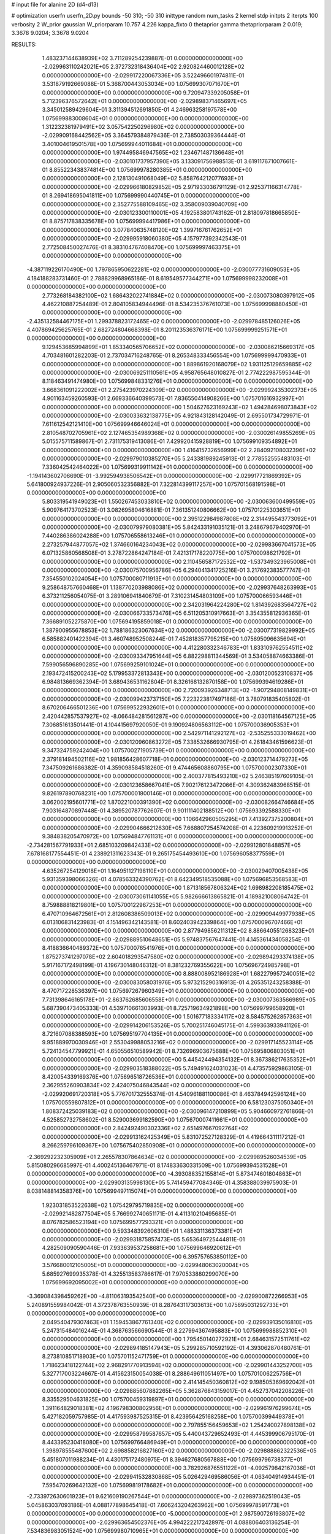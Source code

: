 # input file for alanine 2D (d4-d13)

# optimization
userfn       userfn_2D.py
bounds       -50 310; -50 310
inittype     random
num_tasks    2
kernel       stdp
initpts      2
iterpts      100
verbosity    2
W_prior      gaussian
W_priorparam 10.757 4.226
kappa_fixto  0
thetaprior gamma
thetapriorparam 2 0.019; 3.3678 9.0204; 3.3678 9.0204

RESULTS:
  1.483237144638939E+02  3.711289254239887E-01  0.000000000000000E+00      -2.029963110242021E+05
  2.372732318436404E+02  2.920824460012128E+02  0.000000000000000E+00      -2.029917220067336E+05       3.522496601974811E-01  3.531879192669088E-01       5.368700443053034E+00  1.075699307071670E+01  0.000000000000000E+00  0.000000000000000E+00
  9.720947339205058E+01  5.712396376572642E+01  0.000000000000000E+00      -2.029898371465697E+05       3.345012589429604E-01  3.311394512691850E-01       4.246963258197578E+00  1.075699883008604E+01  0.000000000000000E+00  0.000000000000000E+00
  1.312232381979491E+02  3.057542250296980E+02  0.000000000000000E+00      -2.029909168442562E+05       3.364579384879436E-01  2.738503039364444E-01       3.401004619501578E+00  1.075699944011684E+01  0.000000000000000E+00  0.000000000000000E+00
  1.974495846947565E+02  1.234671487136648E+01  0.000000000000000E+00      -2.030101737957390E+05       3.133091756988513E-01  3.619117671007661E-01       8.855223438374814E+00  1.075699978280385E+01  0.000000000000000E+00  0.000000000000000E+00
  2.128130491068049E+02  5.858764212077693E+01  0.000000000000000E+00      -2.029966180829852E+05       2.971933036791129E-01  2.925371166314778E-01       8.269418695041811E+00  1.075699990440745E+01  0.000000000000000E+00  0.000000000000000E+00
  2.352775588109465E+02  3.358009039040709E+00  0.000000000000000E+00      -2.030123300110001E+05       4.192583801743162E-01  2.818097818665850E-01       8.875717838335678E+00  1.075699994417986E+01  0.000000000000000E+00  0.000000000000000E+00
  3.077840635748120E+02  1.399716761762652E+01  0.000000000000000E+00      -2.029995918060380E+05       4.157977392342543E-01  2.772508450027476E-01       8.383104767408470E+00  1.075699997463375E+01  0.000000000000000E+00  0.000000000000000E+00
 -4.387119226170490E+00  1.797865950622281E+02  0.000000000000000E+00      -2.030077731609053E+05       4.184188283731460E-01  2.788829968965186E-01       8.619549577344271E+00  1.075699998232008E+01  0.000000000000000E+00  0.000000000000000E+00
  2.773268184382100E+02  1.686432022741884E+02  0.000000000000000E+00      -2.030073080397912E+05       4.462210887254489E-01  2.804105834944496E-01       8.534235376761073E+00  1.075699998880450E+01  0.000000000000000E+00  0.000000000000000E+00
 -2.435132584467175E+01  1.299378823172465E+02  0.000000000000000E+00      -2.029978485126026E+05       4.407869425625765E-01  2.682724804668398E-01       8.201123536376171E+00  1.075699999251571E+01  0.000000000000000E+00  0.000000000000000E+00
  9.129453685994899E+01  1.853340565706652E+02  0.000000000000000E+00      -2.030086215669317E+05       4.703481601282203E-01  2.737034716248765E-01       8.265348333456554E+00  1.075699999470933E+01  0.000000000000000E+00  0.000000000000000E+00
  1.889861920168079E+02  1.931125129659885E+02  0.000000000000000E+00      -2.030069251110561E+05       4.958765648010827E-01  2.774222987595344E-01       8.118463491474980E+00  1.075699848331276E+01  0.000000000000000E+00  0.000000000000000E+00
  3.668361091222002E+01  2.275423970224309E+02  0.000000000000000E+00      -2.029992435302373E+05       4.901163459260593E-01  2.669336640399573E-01       7.836550414908266E+00  1.075701616932997E+01  0.000000000000000E+00  0.000000000000000E+00
  1.504627623169243E+02  1.494284698073843E+02  0.000000000000000E+00      -2.030033632138775E+05       4.921843128142049E-01  2.695501734729971E-01       7.611612542121410E+00  1.075699946646024E+01  0.000000000000000E+00  0.000000000000000E+00
  2.810548702705961E+02  2.127465354989368E+02  0.000000000000000E+00      -2.030026149855269E+05       5.015575711589867E-01  2.731175319413086E-01       7.429920415928819E+00  1.075699109354892E+01  0.000000000000000E+00  0.000000000000000E+00
  1.416415732656999E+02  2.284092108032396E+02  0.000000000000000E+00      -2.029979010385270E+05       5.243381989245913E-01  2.778552555483103E-01       7.336042542464022E+00  1.075699319911142E+01  0.000000000000000E+00  0.000000000000000E+00
 -1.194143602706690E-01 -3.992594938506542E+01  0.000000000000000E+00      -2.029917721869392E+05       5.641800924937226E-01  2.905060532356882E-01       7.322814399117257E+00  1.075701568191598E+01  0.000000000000000E+00  0.000000000000000E+00
  5.803319541949023E+01  1.550267453033810E+02  0.000000000000000E+00      -2.030063600499559E+05       5.909764173702523E-01  3.082695804616881E-01       7.361351240806662E+00  1.075701225303651E+01  0.000000000000000E+00  0.000000000000000E+00
  2.395122984987808E+02  2.314495543773092E+01  0.000000000000000E+00      -2.030079979080381E+05       5.842433191035121E-01  3.248679679402970E-01       7.440286386024288E+00  1.075706558613246E+01  0.000000000000000E+00  0.000000000000000E+00
  2.273257944877057E+02  1.374660164234043E+02  0.000000000000000E+00      -2.029983667041573E+05       6.071325860568508E-01  3.278722864247184E-01       7.421317178220775E+00  1.075700098621792E+01  0.000000000000000E+00  0.000000000000000E+00
  2.110456587172532E+02 -1.537349323965008E+01  0.000000000000000E+00      -2.030075700956786E+05       6.294041341725216E-01  3.217692383577747E-01       7.354550102024054E+00  1.075700080711913E+01  0.000000000000000E+00  0.000000000000000E+00
  9.258648757660468E+01  1.138770203988086E+02  0.000000000000000E+00      -2.029937648263993E+05       6.373211256054075E-01  3.289106941840679E-01       7.310231454803109E+00  1.075700066593446E+01  0.000000000000000E+00  0.000000000000000E+00
  2.342031964224280E+02  1.814392683564727E+02  0.000000000000000E+00      -2.030066733573476E+05       6.511205310917663E-01  3.354355812936365E-01       7.366891052275870E+00  1.075694195859018E+01  0.000000000000000E+00  0.000000000000000E+00
  1.387900955678853E+02  1.788186323067634E+02  0.000000000000000E+00      -2.030077319829992E+05       6.585882401422394E-01  3.460748952508244E-01       7.452818357795215E+00  1.075695096635694E+01  0.000000000000000E+00  0.000000000000000E+00
  4.412280332346783E+01  1.833109762554511E+02  0.000000000000000E+00      -2.030093347951644E+05       6.882298811344569E-01  3.534058874663386E-01       7.599056596890285E+00  1.075699259101024E+01  0.000000000000000E+00  0.000000000000000E+00
  2.193472415200243E+02  5.179953372813343E+00  0.000000000000000E+00      -2.030120052310837E+05       6.984813669362394E-01  3.689436531162804E-01       8.326168132870158E+00  1.075699394619286E+01  0.000000000000000E+00  0.000000000000000E+00
  2.720093926348713E+02 -1.907294808149831E+01  0.000000000000000E+00      -2.030099423737150E+05       7.223223817497186E-01  3.780791835405802E-01       8.670206466501236E+00  1.075699522932601E+01  0.000000000000000E+00  0.000000000000000E+00
  2.420442857537927E+02 -8.066484281561287E+00  0.000000000000000E+00      -2.030118164567125E+05       7.306851613501441E-01  4.104415697920050E-01       9.190924806563112E+00  1.075700036905353E+01  0.000000000000000E+00  0.000000000000000E+00
  2.542971141292127E+02 -2.535255333019462E+00  0.000000000000000E+00      -2.030120960863272E+05       7.338532666930795E-01  4.261843461596623E-01       9.347324759242404E+00  1.075700271905739E+01  0.000000000000000E+00  0.000000000000000E+00
  2.379181494502116E+02  1.981856428607718E-01  0.000000000000000E+00      -2.030123714479273E+05       7.347509261686382E-01  4.359098584518260E-01       9.474465608860795E+00  1.075700002307330E+01  0.000000000000000E+00  0.000000000000000E+00
  2.400377815493210E+02  5.246385197609105E-01  0.000000000000000E+00      -2.030123658667041E+05       7.902176123472066E-01  4.309362483968515E-01       9.826197890768231E+00  1.075700001800146E+01  0.000000000000000E+00  0.000000000000000E+00
  3.062002195601771E+02  1.870221000391390E+02  0.000000000000000E+00      -2.030082664746684E+05       7.903164870897448E-01  4.389520787762607E-01       9.901111402188512E+00  1.075693392588330E+01  0.000000000000000E+00  0.000000000000000E+00
  1.106642960505295E+01  7.413927375200804E+01  0.000000000000000E+00      -2.029904666212630E+05       7.668807254574208E-01  4.223609219913252E-01       9.384838205470972E+00  1.075694847761131E+01  0.000000000000000E+00  0.000000000000000E+00
 -2.734281567791933E+01  2.685103209842433E+02  0.000000000000000E+00      -2.029912801848857E+05       7.678168177554451E-01  4.238921311623343E-01       9.265175454493610E+00  1.075696058377559E+01  0.000000000000000E+00  0.000000000000000E+00
  4.635267254129018E+01  1.164951127198110E+01  0.000000000000000E+00      -2.030029407005438E+05       5.931359398066326E-01  4.078563324390762E-01       8.642349518535088E+00  1.075696853568583E+01  0.000000000000000E+00  0.000000000000000E+00
  1.871318567806324E+02  1.698982208185475E+02  0.000000000000000E+00      -2.030073061141055E+05       5.982666613865821E-01  4.189821008064742E-01       8.759888818219801E+00  1.075700122967253E+01  0.000000000000000E+00  0.000000000000000E+00
  6.470710964672561E+01  2.812608386509013E+02  0.000000000000000E+00      -2.029909449977938E+05       6.013106831423983E-01  4.151496342143581E-01       8.602403942339864E+00  1.075700096707466E+01  0.000000000000000E+00  0.000000000000000E+00
  2.877949856211312E+02  8.886640551268323E+01  0.000000000000000E+00      -2.029889510648651E+05       5.974837567647441E-01  4.145361434058254E-01       8.418836640489372E+00  1.075700076541976E+01  0.000000000000000E+00  0.000000000000000E+00
  1.875273741297078E+02  2.604018293547580E+02  0.000000000000000E+00      -2.029894293374138E+05       5.917167172498199E-01  4.196730148046312E-01       8.381232769355622E+00  1.075696724985798E+01  0.000000000000000E+00  0.000000000000000E+00
  8.888008952186928E+01  1.682279957240051E+02  0.000000000000000E+00      -2.030083058031976E+05       5.973215290316913E-01  4.265351243258388E-01       8.470717228536397E+00  1.075697267960349E+01  0.000000000000000E+00  0.000000000000000E+00
  7.731398646165178E+01 -2.863762685606558E+01  0.000000000000000E+00      -2.030007363566989E+05       5.687390473405333E-01  4.539710661303993E-01       8.725719634921898E+00  1.075699799658920E+01  0.000000000000000E+00  0.000000000000000E+00
  1.501677183334117E+02  8.584575262857363E+01  0.000000000000000E+00      -2.029914206153526E+05       5.700251746045175E-01  4.599363933941126E-01       8.721607088388593E+00  1.075695197704135E+01  0.000000000000000E+00  0.000000000000000E+00
  9.951889970030946E+01  2.553049988053216E+02  0.000000000000000E+00      -2.029917145523114E+05       5.724134547799921E-01  4.650556510589942E-01       8.732696903675688E+00  1.075695806803051E+01  0.000000000000000E+00  0.000000000000000E+00
  5.445424494354132E+01  8.367386217635352E+01  0.000000000000000E+00      -2.029903518388022E+05       5.749491624031023E-01  4.473575929863105E-01       8.420054339169376E+00  1.075696518726536E+01  0.000000000000000E+00  0.000000000000000E+00
  2.362955260903834E+02  2.424075046843544E+02  0.000000000000000E+00      -2.029920691720318E+05       5.776701732555374E-01  4.540961881100086E-01       8.463784942596124E+00  1.075700559807812E+01  0.000000000000000E+00  0.000000000000000E+00
  6.581230375050340E+01  1.808372425039183E+02  0.000000000000000E+00      -2.030096147210899E+05       5.904660972761866E-01  4.525852732758602E-01       8.529003699182590E+00  1.075670007411661E+01  0.000000000000000E+00  0.000000000000000E+00
  2.842492490302336E+02  2.651497667092764E+02  0.000000000000000E+00      -2.029913162425349E+05       5.831072527128329E-01  4.419664311117212E-01       8.266259796109367E+00  1.075675402850908E+01  0.000000000000000E+00  0.000000000000000E+00
 -2.369292232305909E+01  2.265578307864634E+02  0.000000000000000E+00      -2.029989526034539E+05       5.815080296685997E-01  4.400245136467971E-01       8.174833630331509E+00  1.075699394531528E+01  0.000000000000000E+00  0.000000000000000E+00
 -4.393088352155814E+01  5.873474601804863E+01  0.000000000000000E+00      -2.029903135998130E+05       5.741459477084346E-01  4.358388039975903E-01       8.038148814358376E+00  1.075699497115074E+01  0.000000000000000E+00  0.000000000000000E+00
  1.923031853522638E+02  1.075429795719835E+02  0.000000000000000E+00      -2.029921482877504E+05       5.766992740651171E-01  4.411310210495685E-01       8.076782586523194E+00  1.075699577293321E+01  0.000000000000000E+00  0.000000000000000E+00
  9.593348392606310E+01  1.488331136373381E+01  0.000000000000000E+00      -2.029931875857473E+05       5.653649725444811E-01  4.282509090590446E-01       7.933639537258681E+00  1.075699646920612E+01  0.000000000000000E+00  0.000000000000000E+00
  6.395757653850112E+00  3.576680012105005E+01  0.000000000000000E+00      -2.029948063020004E+05       5.685927699935378E-01  4.325513583786617E-01       7.970533880299070E+00  1.075699692095002E+01  0.000000000000000E+00  0.000000000000000E+00
 -3.369084398459262E+00 -4.811063193542540E+00  0.000000000000000E+00      -2.029900872266953E+05       5.240891559984042E-01  4.372378763550939E-01       8.287643117303613E+00  1.075695031292733E+01  0.000000000000000E+00  0.000000000000000E+00
  2.049540479307463E+01  1.159453867761340E+02  0.000000000000000E+00      -2.029939135016810E+05       5.247315484016244E-01  4.368763566690544E-01       8.227994367495883E+00  1.075699988852310E+01  0.000000000000000E+00  0.000000000000000E+00
  1.795450140272921E+01  2.684631572511761E+02  0.000000000000000E+00      -2.029894185147943E+05       5.299285710592192E-01  4.393062870480761E-01       8.273810851718903E+00  1.075701152471759E+01  0.000000000000000E+00  0.000000000000000E+00
  1.718623418122744E+02  2.968291770913594E+02  0.000000000000000E+00      -2.029901443252700E+05       5.327717003224667E-01  4.415623150054038E-01       8.288649611051497E+00  1.075701006225756E+01  0.000000000000000E+00  0.000000000000000E+00
  2.414145450360812E+02  9.198505369692042E+01  0.000000000000000E+00      -2.029885607882265E+05       5.362876843159017E-01  4.452737042208226E-01       8.335529504631825E+00  1.075700459319897E+01  0.000000000000000E+00  0.000000000000000E+00
  1.391164829018381E+02  4.196798300802956E+01  0.000000000000000E+00      -2.029961976299674E+05       5.427182059757985E-01  4.417593987525315E-01       8.423956425168258E+00  1.075700399449378E+01  0.000000000000000E+00  0.000000000000000E+00
  2.797855156459653E+02  1.254240027898138E+02  0.000000000000000E+00      -2.029958799587657E+05       5.440043729652493E-01  4.445399906795170E-01       8.443395230418080E+00  1.075699766486949E+01  0.000000000000000E+00  0.000000000000000E+00
  1.398978555487600E+02  2.698858216827160E+02  0.000000000000000E+00      -2.029888862322536E+05       5.451807011988234E-01  4.430175172480975E-01       8.394627680567888E+00  1.075699796738377E+01  0.000000000000000E+00  0.000000000000000E+00
  3.782926876551122E+01 -4.092579842167036E+01  0.000000000000000E+00      -2.029941532830868E+05       5.026429469586056E-01  4.063404914934451E-01       7.595470269642132E+00  1.075699819178682E+01  0.000000000000000E+00  0.000000000000000E+00
 -2.733972630601923E+01  9.621609190267544E+01  0.000000000000000E+00      -2.029897362519043E+05       5.045863037093186E-01  4.088177898645418E-01       7.606243204263962E+00  1.075699978591773E+01  0.000000000000000E+00  0.000000000000000E+00
 -5.000000000000000E+01  2.987590726193807E+02  0.000000000000000E+00      -2.029963654502376E+05       4.994222217242897E-01  4.088806403136254E-01       7.534836983051524E+00  1.075699980710965E+01  0.000000000000000E+00  0.000000000000000E+00
  9.722921696911389E+01  2.942491375757838E+02  0.000000000000000E+00      -2.029922794704795E+05       5.042485185448325E-01  4.030987261373767E-01       7.470768833360896E+00  1.075700844398890E+01  0.000000000000000E+00  0.000000000000000E+00
  1.328293486881879E+02  1.151121961654281E+02  0.000000000000000E+00      -2.029940426052304E+05       5.069331736079550E-01  4.049955505645523E-01       7.497885688305774E+00  1.075698091722072E+01  0.000000000000000E+00  0.000000000000000E+00
  5.553126167434903E+01  4.584982980269351E+01  0.000000000000000E+00      -2.029959994957590E+05       4.933985916481161E-01  3.765255043785594E-01       6.925821332501200E+00  1.075698295789889E+01  0.000000000000000E+00  0.000000000000000E+00
  7.948348898440059E+01  2.230713158555900E+02  0.000000000000000E+00      -2.030005598529244E+05       4.951491783905907E-01  3.797184999499210E-01       6.959102539832046E+00  1.075700638193072E+01  0.000000000000000E+00  0.000000000000000E+00
 -3.789018937484795E+01 -2.347358667410503E+01  0.000000000000000E+00      -2.030011840611311E+05       4.847570561063397E-01  3.718700449364245E-01       6.971675312159736E+00  1.075700148695429E+01  0.000000000000000E+00  0.000000000000000E+00
  2.037752703959752E+02  2.254676064962941E+02  0.000000000000000E+00      -2.029980381807950E+05       4.829026876376080E-01  3.731894124980097E-01       6.944987164511657E+00  1.075700176549359E+01  0.000000000000000E+00  0.000000000000000E+00
  1.077926972300150E+01  1.515964932511311E+02  0.000000000000000E+00      -2.030038673984807E+05       4.842979722222251E-01  3.755467831486288E-01       6.966527102156952E+00  1.075700165487003E+01  0.000000000000000E+00  0.000000000000000E+00
  3.100000000000000E+02  1.542284210668790E+02  0.000000000000000E+00      -2.030053081406591E+05       4.856040117501539E-01  3.783315392116176E-01       6.992990711102308E+00  1.075697399372440E+01  0.000000000000000E+00  0.000000000000000E+00
  3.034654126980810E+02  2.396283819663844E+02  0.000000000000000E+00      -2.029955623887096E+05       4.863413440770621E-01  3.799321122233694E-01       6.993570854812018E+00  1.075699883107975E+01  0.000000000000000E+00  0.000000000000000E+00
  1.145764032646416E+02 -1.800078776017513E+01  0.000000000000000E+00      -2.029934460871044E+05       4.883651623151523E-01  3.823320392076549E-01       7.024943255835613E+00  1.075699627058906E+01  0.000000000000000E+00  0.000000000000000E+00
  6.366591972911167E+00  2.928215746940068E+02  0.000000000000000E+00      -2.029896894553701E+05       4.872561046198107E-01  3.869501193311743E-01       7.051180549449314E+00  1.075699886167722E+01  0.000000000000000E+00  0.000000000000000E+00
  2.773638457558702E+02  5.198266478887970E+01  0.000000000000000E+00      -2.029941450685280E+05       4.864934744124779E-01  3.868088353671305E-01       7.021278075091188E+00  1.075699893702723E+01  0.000000000000000E+00  0.000000000000000E+00
  1.626089362385181E+02 -2.868651645612185E+01  0.000000000000000E+00      -2.029951138376850E+05       4.884948296387777E-01  3.891731220083018E-01       7.055672516278440E+00  1.075699901543517E+01  0.000000000000000E+00  0.000000000000000E+00
  1.129959583847412E+02  8.656905639417440E+01  0.000000000000000E+00      -2.029896566590767E+05       4.887994842883425E-01  3.852679141784812E-01       6.963344438428522E+00  1.075699907697817E+01  0.000000000000000E+00  0.000000000000000E+00
  1.751868730119886E+02  5.676283395673520E+01  0.000000000000000E+00      -2.029978188048920E+05       4.862145520418047E-01  3.801040432542457E-01       6.866295215809901E+00  1.075699914070258E+01  0.000000000000000E+00  0.000000000000000E+00
  1.790073830364709E+02  1.318985922244998E+02  0.000000000000000E+00      -2.029982591693538E+05       4.873568473596014E-01  3.823737835268839E-01       6.890861726885764E+00  1.075700623047275E+01  0.000000000000000E+00  0.000000000000000E+00
  2.118368374237367E+02  2.765794347507773E+02  0.000000000000000E+00      -2.029885525162228E+05       4.892655491300728E-01  3.834657467215861E-01       6.900883523923533E+00  1.075700587138065E+01  0.000000000000000E+00  0.000000000000000E+00
  1.682729924146509E+02  2.175640413879972E+02  0.000000000000000E+00      -2.030013050878650E+05       4.908998714842957E-01  3.848102294985424E-01       6.918125705818887E+00  1.075700550949340E+01  0.000000000000000E+00  0.000000000000000E+00
  5.745775108803017E+01  2.492688942172747E+02  0.000000000000000E+00      -2.029933244192055E+05       4.930282239841165E-01  3.862730788688732E-01       6.944847122104351E+00  1.075700514840783E+01  0.000000000000000E+00  0.000000000000000E+00
  2.420844446465220E+02  2.108272584318210E+02  0.000000000000000E+00      -2.030017003873738E+05       4.957474649687902E-01  3.872047054059500E-01       6.971939002647637E+00  1.075700485099778E+01  0.000000000000000E+00  0.000000000000000E+00
  4.836715096337771E-01  2.434159469276480E+02  0.000000000000000E+00      -2.029940888602232E+05       4.972753102423532E-01  3.887286300862917E-01       6.991516228289221E+00  1.075700453138361E+01  0.000000000000000E+00  0.000000000000000E+00
  1.109759880392376E+02  1.392057640244545E+02  0.000000000000000E+00      -2.030009212117378E+05       4.985930285868916E-01  3.908184336443972E-01       7.022367175825952E+00  1.075700426032464E+01  0.000000000000000E+00  0.000000000000000E+00
  2.547619599794200E+02  1.484499333067037E+02  0.000000000000000E+00      -2.030019753367355E+05       5.012959838172562E-01  3.916835231181049E-01       7.049202864786984E+00  1.075700399914344E+01  0.000000000000000E+00  0.000000000000000E+00
  2.081397975103416E+02 -5.000000000000000E+01  0.000000000000000E+00      -2.029952480394680E+05       5.018300337939252E-01  3.949088446133032E-01       7.094948995673120E+00  1.075703365964601E+01  0.000000000000000E+00  0.000000000000000E+00
  2.520451791719830E+02  6.632848214968581E+01  0.000000000000000E+00      -2.029915489117900E+05       5.050004758937405E-01  3.952387860669399E-01       7.120885807601141E+00  1.075703163642391E+01  0.000000000000000E+00  0.000000000000000E+00
  7.292271626891097E+00  2.065172826940560E+02  0.000000000000000E+00      -2.030045841205010E+05       5.074473718753891E-01  3.965493349588845E-01       7.158470010485545E+00  1.075704253523579E+01  0.000000000000000E+00  0.000000000000000E+00
  3.874928638150141E+01 -1.476891846997190E+01  0.000000000000000E+00      -2.029992920569692E+05       5.046644355161164E-01  4.011182926625086E-01       7.194502994425457E+00  1.075701029909061E+01  0.000000000000000E+00  0.000000000000000E+00
  5.378839332415372E+01  1.212693745351942E+02  0.000000000000000E+00      -2.029960985869388E+05       5.081241025677040E-01  3.993680343450375E-01       7.193420168548506E+00  1.075699138730924E+01  0.000000000000000E+00  0.000000000000000E+00
  2.731520729008799E+02  3.007113054984142E+02  0.000000000000000E+00      -2.029969339794815E+05       4.863562170865331E-01  3.940222545509495E-01       6.844130464160973E+00  1.075699195089054E+01  0.000000000000000E+00  0.000000000000000E+00
  3.091653133640297E+02  1.145522846541265E+02  0.000000000000000E+00      -2.029934475055634E+05       4.877495612136241E-01  3.943606916195716E-01       6.847959625975123E+00  1.075703312272253E+01  0.000000000000000E+00  0.000000000000000E+00
  1.230639697081420E+02  2.091070918998314E+02  0.000000000000000E+00      -2.030034846928376E+05       4.875884104667201E-01  3.960127110339547E-01       6.858960443117411E+00  1.075700156970286E+01  0.000000000000000E+00  0.000000000000000E+00
 -2.284767763887721E+01  3.283738318779253E+01  0.000000000000000E+00      -2.029914475437053E+05       4.896692917821045E-01  3.962715374583247E-01       6.875374728871022E+00  1.075703188079541E+01  0.000000000000000E+00  0.000000000000000E+00
  7.588676257233573E+01 -2.858350539292934E+00  0.000000000000000E+00      -2.030021936563755E+05       4.910315538012537E-01  3.837788199823579E-01       6.781931576737871E+00  1.075703022031194E+01  0.000000000000000E+00  0.000000000000000E+00
  1.950176990832853E+02  8.084913951071520E+01  0.000000000000000E+00      -2.029919443459520E+05       4.908241729233043E-01  3.828446947941291E-01       6.756374736063608E+00  1.075702862294100E+01  0.000000000000000E+00  0.000000000000000E+00
  1.316312024356727E+02  6.450918886107537E+01  0.000000000000000E+00      -2.029921397144316E+05       4.902629232385632E-01  3.801445924203131E-01       6.710131668863037E+00  1.075700382437443E+01  0.000000000000000E+00  0.000000000000000E+00
  2.676262759667891E+02  2.384152239695951E+02  0.000000000000000E+00      -2.029943274961660E+05       4.921644836138530E-01  3.808764996112591E-01       6.728980942144991E+00  1.075700363610365E+01  0.000000000000000E+00  0.000000000000000E+00
  2.493795698424782E+02  1.180275107392668E+02  0.000000000000000E+00      -2.029924680489936E+05       4.938483531413879E-01  3.791344323231116E-01       6.698126581062291E+00  1.075678288970849E+01  0.000000000000000E+00  0.000000000000000E+00
  3.528065621748946E+01  6.083824067505375E+01  0.000000000000000E+00      -2.029933356851958E+05       4.892710113924036E-01  3.802021436986278E-01       6.668366613946263E+00  1.075695939269983E+01  0.000000000000000E+00  0.000000000000000E+00